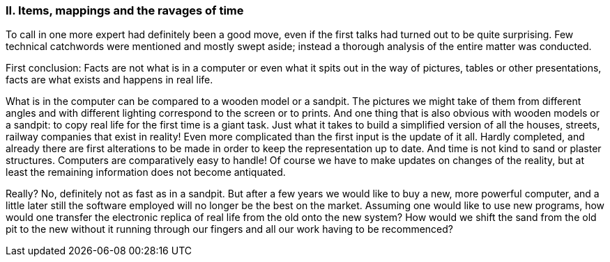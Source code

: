 [#_10_2]
=== II. Items, mappings and the ravages of time

To call in one more expert had definitely been a good move, even if the first talks had turned out to be quite surprising. Few technical catchwords were mentioned and mostly swept aside; instead a thorough analysis of the entire matter was conducted.

First conclusion: Facts are not what is in a computer or even what it spits out in the way of pictures, tables or other presentations, facts are what exists and happens in real life.

What is in the computer can be compared to a wooden model or a sandpit. The pictures we might take of them from different angles and with different lighting correspond to the screen or to prints. And one thing that is also obvious with wooden models or a sandpit: to copy real life for the first time is a giant task. Just what it takes to build a simplified version of all the houses, streets, railway companies that exist in reality! Even more complicated than the first input is the update of it all. Hardly completed, and already there are first alterations to be made in order to keep the representation up to date. And time is not kind to sand or plaster structures. Computers are comparatively easy to handle! Of course we have to make updates on changes of the reality, but at least the remaining information does not become antiquated.

Really? No, definitely not as fast as in a sandpit. But after a few years we would like to buy a new, more powerful computer, and a little later still the software employed will no longer be the best on the market. Assuming one would like to use new programs, how would one transfer the electronic replica of real life from the old onto the new system? How would we shift the sand from the old pit to the new without it running through our fingers and all our work having to be recommenced?

[#_10_3]
